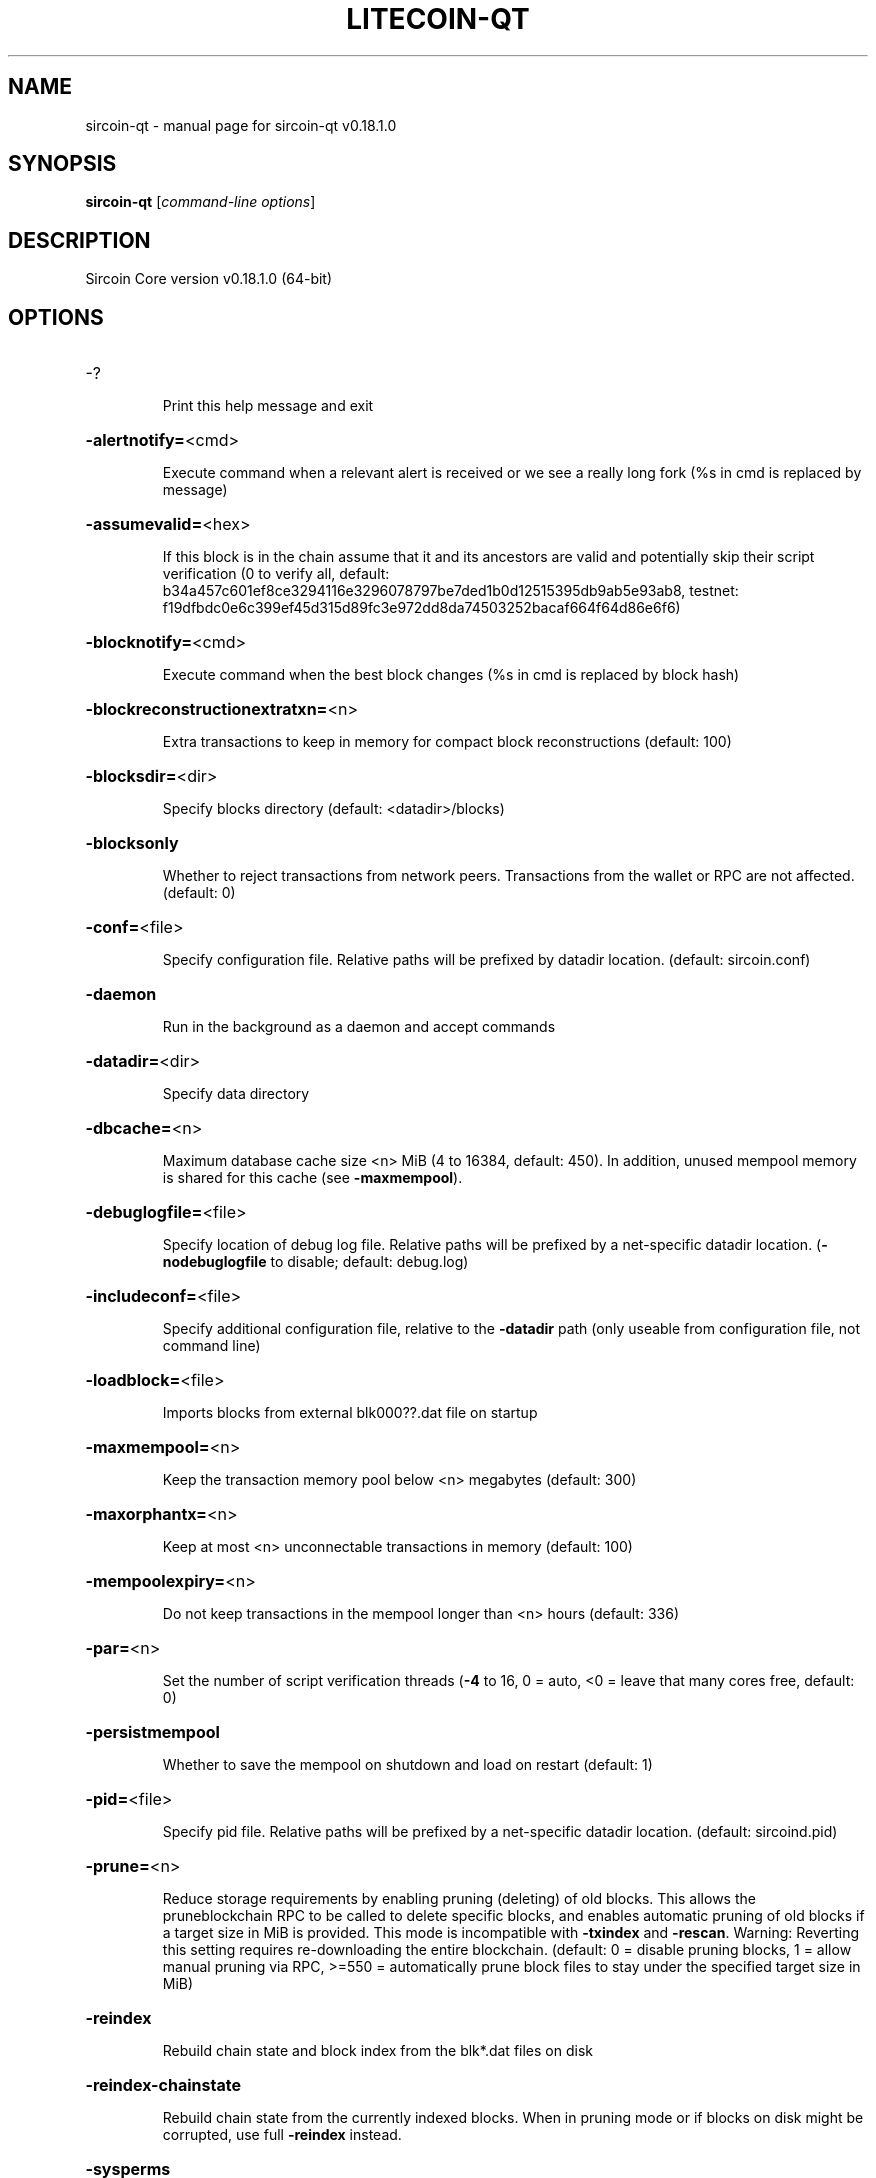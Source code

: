 .\" DO NOT MODIFY THIS FILE!  It was generated by help2man 1.47.11.
.TH LITECOIN-QT "1" "April 2020" "sircoin-qt v0.18.1.0" "User Commands"
.SH NAME
sircoin-qt \- manual page for sircoin-qt v0.18.1.0
.SH SYNOPSIS
.B sircoin-qt
[\fI\,command-line options\/\fR]
.SH DESCRIPTION
Sircoin Core version v0.18.1.0 (64\-bit)
.SH OPTIONS
.HP
\-?
.IP
Print this help message and exit
.HP
\fB\-alertnotify=\fR<cmd>
.IP
Execute command when a relevant alert is received or we see a really
long fork (%s in cmd is replaced by message)
.HP
\fB\-assumevalid=\fR<hex>
.IP
If this block is in the chain assume that it and its ancestors are valid
and potentially skip their script verification (0 to verify all,
default:
b34a457c601ef8ce3294116e3296078797be7ded1b0d12515395db9ab5e93ab8,
testnet:
f19dfbdc0e6c399ef45d315d89fc3e972dd8da74503252bacaf664f64d86e6f6)
.HP
\fB\-blocknotify=\fR<cmd>
.IP
Execute command when the best block changes (%s in cmd is replaced by
block hash)
.HP
\fB\-blockreconstructionextratxn=\fR<n>
.IP
Extra transactions to keep in memory for compact block reconstructions
(default: 100)
.HP
\fB\-blocksdir=\fR<dir>
.IP
Specify blocks directory (default: <datadir>/blocks)
.HP
\fB\-blocksonly\fR
.IP
Whether to reject transactions from network peers. Transactions from the
wallet or RPC are not affected. (default: 0)
.HP
\fB\-conf=\fR<file>
.IP
Specify configuration file. Relative paths will be prefixed by datadir
location. (default: sircoin.conf)
.HP
\fB\-daemon\fR
.IP
Run in the background as a daemon and accept commands
.HP
\fB\-datadir=\fR<dir>
.IP
Specify data directory
.HP
\fB\-dbcache=\fR<n>
.IP
Maximum database cache size <n> MiB (4 to 16384, default: 450). In
addition, unused mempool memory is shared for this cache (see
\fB\-maxmempool\fR).
.HP
\fB\-debuglogfile=\fR<file>
.IP
Specify location of debug log file. Relative paths will be prefixed by a
net\-specific datadir location. (\fB\-nodebuglogfile\fR to disable;
default: debug.log)
.HP
\fB\-includeconf=\fR<file>
.IP
Specify additional configuration file, relative to the \fB\-datadir\fR path
(only useable from configuration file, not command line)
.HP
\fB\-loadblock=\fR<file>
.IP
Imports blocks from external blk000??.dat file on startup
.HP
\fB\-maxmempool=\fR<n>
.IP
Keep the transaction memory pool below <n> megabytes (default: 300)
.HP
\fB\-maxorphantx=\fR<n>
.IP
Keep at most <n> unconnectable transactions in memory (default: 100)
.HP
\fB\-mempoolexpiry=\fR<n>
.IP
Do not keep transactions in the mempool longer than <n> hours (default:
336)
.HP
\fB\-par=\fR<n>
.IP
Set the number of script verification threads (\fB\-4\fR to 16, 0 = auto, <0 =
leave that many cores free, default: 0)
.HP
\fB\-persistmempool\fR
.IP
Whether to save the mempool on shutdown and load on restart (default: 1)
.HP
\fB\-pid=\fR<file>
.IP
Specify pid file. Relative paths will be prefixed by a net\-specific
datadir location. (default: sircoind.pid)
.HP
\fB\-prune=\fR<n>
.IP
Reduce storage requirements by enabling pruning (deleting) of old
blocks. This allows the pruneblockchain RPC to be called to
delete specific blocks, and enables automatic pruning of old
blocks if a target size in MiB is provided. This mode is
incompatible with \fB\-txindex\fR and \fB\-rescan\fR. Warning: Reverting this
setting requires re\-downloading the entire blockchain. (default:
0 = disable pruning blocks, 1 = allow manual pruning via RPC,
>=550 = automatically prune block files to stay under the
specified target size in MiB)
.HP
\fB\-reindex\fR
.IP
Rebuild chain state and block index from the blk*.dat files on disk
.HP
\fB\-reindex\-chainstate\fR
.IP
Rebuild chain state from the currently indexed blocks. When in pruning
mode or if blocks on disk might be corrupted, use full \fB\-reindex\fR
instead.
.HP
\fB\-sysperms\fR
.IP
Create new files with system default permissions, instead of umask 077
(only effective with disabled wallet functionality)
.HP
\fB\-txindex\fR
.IP
Maintain a full transaction index, used by the getrawtransaction rpc
call (default: 0)
.HP
\fB\-version\fR
.IP
Print version and exit
.PP
Connection options:
.HP
\fB\-addnode=\fR<ip>
.IP
Add a node to connect to and attempt to keep the connection open (see
the `addnode` RPC command help for more info). This option can be
specified multiple times to add multiple nodes.
.HP
\fB\-banscore=\fR<n>
.IP
Threshold for disconnecting misbehaving peers (default: 100)
.HP
\fB\-bantime=\fR<n>
.IP
Number of seconds to keep misbehaving peers from reconnecting (default:
86400)
.HP
\fB\-bind=\fR<addr>
.IP
Bind to given address and always listen on it. Use [host]:port notation
for IPv6
.HP
\fB\-connect=\fR<ip>
.IP
Connect only to the specified node; \fB\-noconnect\fR disables automatic
connections (the rules for this peer are the same as for
\fB\-addnode\fR). This option can be specified multiple times to connect
to multiple nodes.
.HP
\fB\-discover\fR
.IP
Discover own IP addresses (default: 1 when listening and no \fB\-externalip\fR
or \fB\-proxy\fR)
.HP
\fB\-dns\fR
.IP
Allow DNS lookups for \fB\-addnode\fR, \fB\-seednode\fR and \fB\-connect\fR (default: 1)
.HP
\fB\-dnsseed\fR
.IP
Query for peer addresses via DNS lookup, if low on addresses (default: 1
unless \fB\-connect\fR used)
.HP
\fB\-enablebip61\fR
.IP
Send reject messages per BIP61 (default: 1)
.HP
\fB\-externalip=\fR<ip>
.IP
Specify your own public address
.HP
\fB\-forcednsseed\fR
.IP
Always query for peer addresses via DNS lookup (default: 0)
.HP
\fB\-listen\fR
.IP
Accept connections from outside (default: 1 if no \fB\-proxy\fR or \fB\-connect\fR)
.HP
\fB\-listenonion\fR
.IP
Automatically create Tor hidden service (default: 1)
.HP
\fB\-maxconnections=\fR<n>
.IP
Maintain at most <n> connections to peers (default: 125)
.HP
\fB\-maxreceivebuffer=\fR<n>
.IP
Maximum per\-connection receive buffer, <n>*1000 bytes (default: 5000)
.HP
\fB\-maxsendbuffer=\fR<n>
.IP
Maximum per\-connection send buffer, <n>*1000 bytes (default: 1000)
.HP
\fB\-maxtimeadjustment\fR
.IP
Maximum allowed median peer time offset adjustment. Local perspective of
time may be influenced by peers forward or backward by this
amount. (default: 2100 seconds)
.HP
\fB\-maxuploadtarget=\fR<n>
.IP
Tries to keep outbound traffic under the given target (in MiB per 24h),
0 = no limit (default: 0)
.HP
\fB\-onion=\fR<ip:port>
.IP
Use separate SOCKS5 proxy to reach peers via Tor hidden services, set
\fB\-noonion\fR to disable (default: \fB\-proxy\fR)
.HP
\fB\-onlynet=\fR<net>
.IP
Make outgoing connections only through network <net> (ipv4, ipv6 or
onion). Incoming connections are not affected by this option.
This option can be specified multiple times to allow multiple
networks.
.HP
\fB\-peerbloomfilters\fR
.IP
Support filtering of blocks and transaction with bloom filters (default:
1)
.HP
\fB\-permitbaremultisig\fR
.IP
Relay non\-P2SH multisig (default: 1)
.HP
\fB\-port=\fR<port>
.IP
Listen for connections on <port> (default: 9333, testnet: 19335,
regtest: 19444)
.HP
\fB\-proxy=\fR<ip:port>
.IP
Connect through SOCKS5 proxy, set \fB\-noproxy\fR to disable (default:
disabled)
.HP
\fB\-proxyrandomize\fR
.IP
Randomize credentials for every proxy connection. This enables Tor
stream isolation (default: 1)
.HP
\fB\-seednode=\fR<ip>
.IP
Connect to a node to retrieve peer addresses, and disconnect. This
option can be specified multiple times to connect to multiple
nodes.
.HP
\fB\-timeout=\fR<n>
.IP
Specify connection timeout in milliseconds (minimum: 1, default: 5000)
.HP
\fB\-torcontrol=\fR<ip>:<port>
.IP
Tor control port to use if onion listening enabled (default:
127.0.0.1:9051)
.HP
\fB\-torpassword=\fR<pass>
.IP
Tor control port password (default: empty)
.HP
\fB\-upnp\fR
.IP
Use UPnP to map the listening port (default: 0)
.HP
\fB\-whitebind=\fR<addr>
.IP
Bind to given address and whitelist peers connecting to it. Use
[host]:port notation for IPv6
.HP
\fB\-whitelist=\fR<IP address or network>
.IP
Whitelist peers connecting from the given IP address (e.g. 1.2.3.4) or
CIDR notated network (e.g. 1.2.3.0/24). Can be specified multiple
times. Whitelisted peers cannot be DoS banned
.PP
Wallet options:
.HP
\fB\-addresstype\fR
.IP
What type of addresses to use ("legacy", "p2sh\-segwit", or "bech32",
default: "p2sh\-segwit")
.HP
\fB\-avoidpartialspends\fR
.IP
Group outputs by address, selecting all or none, instead of selecting on
a per\-output basis. Privacy is improved as an address is only
used once (unless someone sends to it after spending from it),
but may result in slightly higher fees as suboptimal coin
selection may result due to the added limitation (default: 0)
.HP
\fB\-changetype\fR
.IP
What type of change to use ("legacy", "p2sh\-segwit", or "bech32").
Default is same as \fB\-addresstype\fR, except when
\fB\-addresstype\fR=\fI\,p2sh\-segwit\/\fR a native segwit output is used when
sending to a native segwit address)
.HP
\fB\-disablewallet\fR
.IP
Do not load the wallet and disable wallet RPC calls
.HP
\fB\-discardfee=\fR<amt>
.IP
The fee rate (in SIR/kB) that indicates your tolerance for discarding
change by adding it to the fee (default: 0.0001). Note: An output
is discarded if it is dust at this rate, but we will always
discard up to the dust relay fee and a discard fee above that is
limited by the fee estimate for the longest target
.HP
\fB\-fallbackfee=\fR<amt>
.IP
A fee rate (in SIR/kB) that will be used when fee estimation has
insufficient data (default: 0.002)
.HP
\fB\-keypool=\fR<n>
.IP
Set key pool size to <n> (default: 1000)
.HP
\fB\-mintxfee=\fR<amt>
.IP
Fees (in SIR/kB) smaller than this are considered zero fee for
transaction creation (default: 0.0001)
.HP
\fB\-paytxfee=\fR<amt>
.IP
Fee (in SIR/kB) to add to transactions you send (default: 0.00)
.HP
\fB\-rescan\fR
.IP
Rescan the block chain for missing wallet transactions on startup
.HP
\fB\-salvagewallet\fR
.IP
Attempt to recover private keys from a corrupt wallet on startup
.HP
\fB\-spendzeroconfchange\fR
.IP
Spend unconfirmed change when sending transactions (default: 1)
.HP
\fB\-txconfirmtarget=\fR<n>
.IP
If paytxfee is not set, include enough fee so transactions begin
confirmation on average within n blocks (default: 6)
.HP
\fB\-upgradewallet\fR
.IP
Upgrade wallet to latest format on startup
.HP
\fB\-wallet=\fR<path>
.IP
Specify wallet database path. Can be specified multiple times to load
multiple wallets. Path is interpreted relative to <walletdir> if
it is not absolute, and will be created if it does not exist (as
a directory containing a wallet.dat file and log files). For
backwards compatibility this will also accept names of existing
data files in <walletdir>.)
.HP
\fB\-walletbroadcast\fR
.IP
Make the wallet broadcast transactions (default: 1)
.HP
\fB\-walletdir=\fR<dir>
.IP
Specify directory to hold wallets (default: <datadir>/wallets if it
exists, otherwise <datadir>)
.HP
\fB\-walletnotify=\fR<cmd>
.IP
Execute command when a wallet transaction changes (%s in cmd is replaced
by TxID)
.HP
\fB\-walletrbf\fR
.IP
Send transactions with full\-RBF opt\-in enabled (RPC only, default: 0)
.HP
\fB\-zapwallettxes=\fR<mode>
.IP
Delete all wallet transactions and only recover those parts of the
blockchain through \fB\-rescan\fR on startup (1 = keep tx meta data e.g.
payment request information, 2 = drop tx meta data)
.PP
ZeroMQ notification options:
.HP
\fB\-zmqpubhashblock=\fR<address>
.IP
Enable publish hash block in <address>
.HP
\fB\-zmqpubhashblockhwm=\fR<n>
.IP
Set publish hash block outbound message high water mark (default: 1000)
.HP
\fB\-zmqpubhashtx=\fR<address>
.IP
Enable publish hash transaction in <address>
.HP
\fB\-zmqpubhashtxhwm=\fR<n>
.IP
Set publish hash transaction outbound message high water mark (default:
1000)
.HP
\fB\-zmqpubrawblock=\fR<address>
.IP
Enable publish raw block in <address>
.HP
\fB\-zmqpubrawblockhwm=\fR<n>
.IP
Set publish raw block outbound message high water mark (default: 1000)
.HP
\fB\-zmqpubrawtx=\fR<address>
.IP
Enable publish raw transaction in <address>
.HP
\fB\-zmqpubrawtxhwm=\fR<n>
.IP
Set publish raw transaction outbound message high water mark (default:
1000)
.PP
Debugging/Testing options:
.HP
\fB\-debug=\fR<category>
.IP
Output debugging information (default: \fB\-nodebug\fR, supplying <category> is
optional). If <category> is not supplied or if <category> = 1,
output all debugging information. <category> can be: net, tor,
mempool, http, bench, zmq, db, rpc, estimatefee, addrman,
selectcoins, reindex, cmpctblock, rand, prune, proxy, mempoolrej,
libevent, coindb, qt, leveldb.
.HP
\fB\-debugexclude=\fR<category>
.IP
Exclude debugging information for a category. Can be used in conjunction
with \fB\-debug\fR=\fI\,1\/\fR to output debug logs for all categories except one
or more specified categories.
.HP
\fB\-help\-debug\fR
.IP
Print help message with debugging options and exit
.HP
\fB\-logips\fR
.IP
Include IP addresses in debug output (default: 0)
.HP
\fB\-logtimestamps\fR
.IP
Prepend debug output with timestamp (default: 1)
.HP
\fB\-maxtxfee=\fR<amt>
.IP
Maximum total fees (in SIR) to use in a single wallet transaction or raw
transaction; setting this too low may abort large transactions
(default: 0.10)
.HP
\fB\-printtoconsole\fR
.IP
Send trace/debug info to console (default: 1 when no \fB\-daemon\fR. To disable
logging to file, set \fB\-nodebuglogfile\fR)
.HP
\fB\-shrinkdebugfile\fR
.IP
Shrink debug.log file on client startup (default: 1 when no \fB\-debug\fR)
.HP
\fB\-uacomment=\fR<cmt>
.IP
Append comment to the user agent string
.PP
Chain selection options:
.HP
\fB\-testnet\fR
.IP
Use the test chain
.PP
Node relay options:
.HP
\fB\-bytespersigop\fR
.IP
Equivalent bytes per sigop in transactions for relay and mining
(default: 20)
.HP
\fB\-datacarrier\fR
.IP
Relay and mine data carrier transactions (default: 1)
.HP
\fB\-datacarriersize\fR
.IP
Maximum size of data in data carrier transactions we relay and mine
(default: 83)
.HP
\fB\-mempoolreplacement\fR
.IP
Enable transaction replacement in the memory pool (default: 0)
.HP
\fB\-minrelaytxfee=\fR<amt>
.IP
Fees (in SIR/kB) smaller than this are considered zero fee for relaying,
mining and transaction creation (default: 0.0001)
.HP
\fB\-whitelistforcerelay\fR
.IP
Force relay of transactions from whitelisted peers even if the
transactions were already in the mempool or violate local relay
policy (default: 0)
.HP
\fB\-whitelistrelay\fR
.IP
Accept relayed transactions received from whitelisted peers even when
not relaying transactions (default: 1)
.PP
Block creation options:
.HP
\fB\-blockmaxweight=\fR<n>
.IP
Set maximum BIP141 block weight (default: 3996000)
.HP
\fB\-blockmintxfee=\fR<amt>
.IP
Set lowest fee rate (in SIR/kB) for transactions to be included in block
creation. (default: 0.0001)
.PP
RPC server options:
.HP
\fB\-rest\fR
.IP
Accept public REST requests (default: 0)
.HP
\fB\-rpcallowip=\fR<ip>
.IP
Allow JSON\-RPC connections from specified source. Valid for <ip> are a
single IP (e.g. 1.2.3.4), a network/netmask (e.g.
1.2.3.4/255.255.255.0) or a network/CIDR (e.g. 1.2.3.4/24). This
option can be specified multiple times
.HP
\fB\-rpcauth=\fR<userpw>
.IP
Username and HMAC\-SHA\-256 hashed password for JSON\-RPC connections. The
field <userpw> comes in the format: <USERNAME>:<SALT>$<HASH>. A
canonical python script is included in share/rpcauth. The client
then connects normally using the
rpcuser=<USERNAME>/rpcpassword=<PASSWORD> pair of arguments. This
option can be specified multiple times
.HP
\fB\-rpcbind=\fR<addr>[:port]
.IP
Bind to given address to listen for JSON\-RPC connections. Do not expose
the RPC server to untrusted networks such as the public internet!
This option is ignored unless \fB\-rpcallowip\fR is also passed. Port is
optional and overrides \fB\-rpcport\fR. Use [host]:port notation for
IPv6. This option can be specified multiple times (default:
127.0.0.1 and ::1 i.e., localhost)
.HP
\fB\-rpccookiefile=\fR<loc>
.IP
Location of the auth cookie. Relative paths will be prefixed by a
net\-specific datadir location. (default: data dir)
.HP
\fB\-rpcpassword=\fR<pw>
.IP
Password for JSON\-RPC connections
.HP
\fB\-rpcport=\fR<port>
.IP
Listen for JSON\-RPC connections on <port> (default: 9332, testnet:
19332, regtest: 19443)
.HP
\fB\-rpcserialversion\fR
.IP
Sets the serialization of raw transaction or block hex returned in
non\-verbose mode, non\-segwit(0) or segwit(1) (default: 1)
.HP
\fB\-rpcthreads=\fR<n>
.IP
Set the number of threads to service RPC calls (default: 4)
.HP
\fB\-rpcuser=\fR<user>
.IP
Username for JSON\-RPC connections
.HP
\fB\-server\fR
.IP
Accept command line and JSON\-RPC commands
.PP
UI Options:
.HP
\fB\-choosedatadir\fR
.IP
Choose data directory on startup (default: 0)
.HP
\fB\-lang=\fR<lang>
.IP
Set language, for example "de_DE" (default: system locale)
.HP
\fB\-min\fR
.IP
Start minimized
.HP
\fB\-resetguisettings\fR
.IP
Reset all settings changed in the GUI
.HP
\fB\-rootcertificates=\fR<file>
.IP
Set SSL root certificates for payment request (default: \fB\-system\-\fR)
.HP
\fB\-splash\fR
.IP
Show splash screen on startup (default: 1)
.SH COPYRIGHT
Copyright (C) 2011-2020 The Sircoin Core developers
Copyright (C) 2011-2020 The Bitcoin Core developers

Please contribute if you find Sircoin Core useful. Visit
<https://sircoin.org> for further information about the software.
The source code is available from
<https://github.com/sircoin-project/sircoin>.

This is experimental software.
Distributed under the MIT software license, see the accompanying file COPYING
or <https://opensource.org/licenses/MIT>

This product includes software developed by the OpenSSL Project for use in the
OpenSSL Toolkit <https://www.openssl.org> and cryptographic software written by
Eric Young and UPnP software written by Thomas Bernard.
